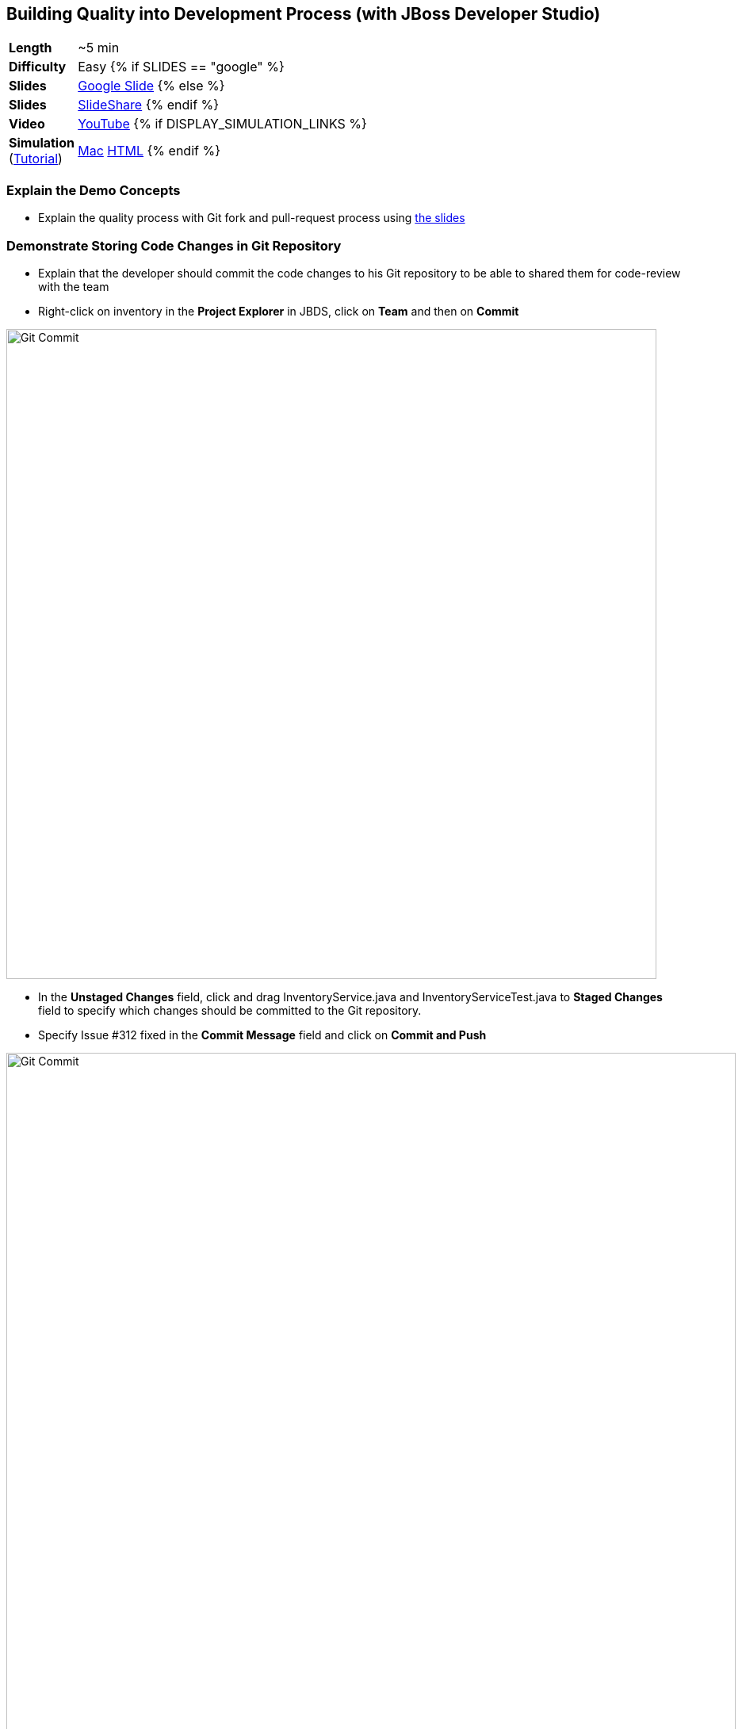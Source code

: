 ## Building Quality into Development Process (with JBoss Developer Studio)

[cols="1d,7v", width="80%"]
|===
|*Length*|~5 min
|*Difficulty*|Easy
{% if SLIDES == "google" %}
|*Slides*|https://docs.google.com/presentation/d/1bt4k9yB0wDOj0d5WzDCWqftPxIizQ7f5S15LysEGFyQ/edit#slide=id.g1b05a1839c_0_0[Google Slide]
{% else %}
|*Slides*|https://www.slideshare.net/secret/1e8Yow4e35IA8w/4[SlideShare]
{% endif %}
|*Video*|https://www.youtube.com/watch?v=Vfa8rXQrf9U&list=PLk57upl23Db1fYboes5JowhAtEB3EWxEP&index=6[YouTube]
{% if DISPLAY_SIMULATION_LINKS %}
|*Simulation*  
(https://drive.google.com/open?id=0B630TpgzAhO_eERmS2lJcDM2OVU[Tutorial]) |https://drive.google.com/open?id=0B630TpgzAhO_OEdOWWUtMWJlSGM[Mac]
https://drive.google.com/open?id=0B630TpgzAhO_dlhCaXRoVUhHaU0[HTML]
{% endif %}
|===

### Explain the Demo Concepts

* Explain the quality process with Git fork and pull-request process using https://docs.google.com/presentation/d/1bt4k9yB0wDOj0d5WzDCWqftPxIizQ7f5S15LysEGFyQ/edit#slide=id.g1b05a1839c_2_0[the slides]

### Demonstrate Storing Code Changes in Git Repository
* Explain that the developer should commit the code changes to his Git
repository to be able to shared them for code-review with the team
* Right-click on inventory in the *Project Explorer* in JBDS, click on
*Team* and then on *Commit*

image::demos/msa-dev-team-commit.png[Git Commit,width=820,align=center]

* In the *Unstaged Changes* field, click and drag
+InventoryService.java+ and +InventoryServiceTest.java+ to *Staged Changes*
field to specify which changes should be committed to the Git
repository.
* Specify +Issue #312 fixed+ in the *Commit Message* field and click on
*Commit and Push*

image::demos/msa-dev-commit.png[Git Commit,width=920,align=center]

* If asked for username and password, enter the developer username and
password and then click on *OK* and *OK* again.
** Username: _{{GOGS_DEV_USER}}_
** Password: _{{GOGS_DEV_PASSWORD}}_

* Explain that the code change is stored in the developers Git
repository

### Demonstrate Submitting Changes for Code Review

* Go to *Gogs* web.

====
NOTE: *Gogs* git server is used in this demo as the Git repository and it is deployed in the *CI/CD* project and accessible at {{GOGS_URL}}. Open *Gogs* in your browser in a new tab by entering the correct URL. Alternatively, click on *OpenShift Container Platform* logo in the header,
then on *CI/CD* project and then on *Gogs* route URL to open *Gogs* in a new tab.
====

* In *Gogs* web, click on Sign In and enter the developer credentials
** Username: _{{GOGS_DEV_USER}}_
** Password: _{{GOGS_DEV_PASSWORD}}_

* In *My Repositories*, click on *coolstore-microservices* repository
* Explain that the repository displays the last code commit by the
developer user from the previous steps

image::demos/msa-dev-pullrequest.png[Create Pull Request,width=1000,align=center]

* Click on the green compare button displayed above to see the
differences between the developer Git repository and the teams Git
repository
* Scroll down and explain that the only change is the code you committed
to the Git repository in the previous steps
* Specify +Issue #312 fixed+ in the *Title* field and click on *Create Pull Request* button
* Explain that the the _Pull Request_ is created now and the developer and
can discuss the changes with code-reviewers in form of comments on this
_Pull Request_ page

### Demonstrate Code Review Process

* Click on *User profile and more* icon and then *Sign Out*

image::demos/msa-dev-signout.png[Sign Out,width=460,align=center]

* Explain that you will login as a senior code reviewer with privileges
to commit code to the team repository
* In *Gogs* web, click on *Sign In* and enter the team credentials to log in as a code reviewer
** Username: _{{GOGS_REVIEWER_USER}}_
** Password: _{{GOGS_REVIEWER_PASSWORD}}_

* In *My Repositories*, click on *coolstore-microservices* repository
* Explain that the team repository does not contain the changes made by
the developer since they are not reviewed yet. Point out the last commit
which is different from the commit developer made in previous steps
* Explain that there is one _Pull Request_ waiting on the repository to be
reviewed
* Click on the *Pull Request* tab and then on the *Issue #312 fixed* _Pull Request_

image::demos/msa-dev-pullrequests.png[Pull Requests,width=1000,align=center]

* Explain that code-reviewer can study the changes made by looking at
the *Commits* and *Files changed* tabs and comment on the changes
* Write a comment with ++1+ as the message and click on the
*Comment* button to show your approval
* Explain that in different teams, there are different conventions on
how many ++1+s a _Pull Request_ should have to be eligible for merge to the
team repository. In our demo, one is enough!
* Click on *Merge Pull Request* button to merge the code changes to the
team repository

image::demos/msa-dev-pr-comments.png[Pull Request Comments,width=800,align=center]

* Click on *Commits* tab
* Explain that the team repository now contains the changes the
developer made via his forked Git repository

image::demos/msa-dev-commits.png[Git Repository Commits,width=920,align=center]
